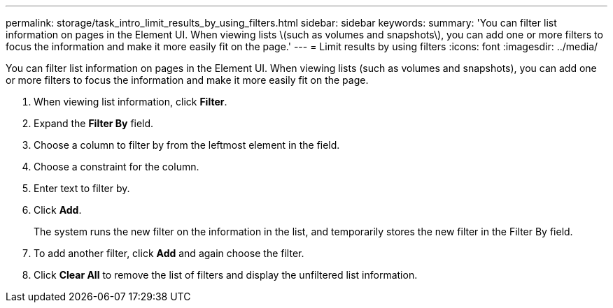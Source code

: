 ---
permalink: storage/task_intro_limit_results_by_using_filters.html
sidebar: sidebar
keywords: 
summary: 'You can filter list information on pages in the Element UI. When viewing lists \(such as volumes and snapshots\), you can add one or more filters to focus the information and make it more easily fit on the page.'
---
= Limit results by using filters
:icons: font
:imagesdir: ../media/

[.lead]
You can filter list information on pages in the Element UI. When viewing lists (such as volumes and snapshots), you can add one or more filters to focus the information and make it more easily fit on the page.

. When viewing list information, click *Filter*.
. Expand the *Filter By* field.
. Choose a column to filter by from the leftmost element in the field.
. Choose a constraint for the column.
. Enter text to filter by.
. Click *Add*.
+
The system runs the new filter on the information in the list, and temporarily stores the new filter in the Filter By field.

. To add another filter, click *Add* and again choose the filter.
. Click *Clear All* to remove the list of filters and display the unfiltered list information.
